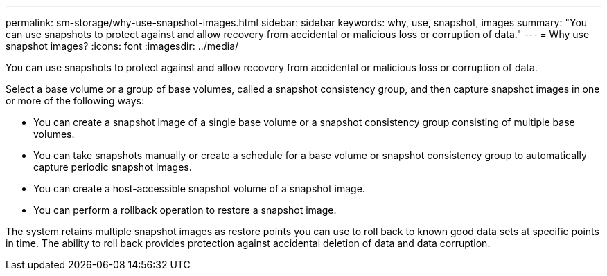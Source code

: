 ---
permalink: sm-storage/why-use-snapshot-images.html
sidebar: sidebar
keywords: why, use, snapshot, images
summary: "You can use snapshots to protect against and allow recovery from accidental or malicious loss or corruption of data."
---
= Why use snapshot images?
:icons: font
:imagesdir: ../media/

[.lead]
You can use snapshots to protect against and allow recovery from accidental or malicious loss or corruption of data.

Select a base volume or a group of base volumes, called a snapshot consistency group, and then capture snapshot images in one or more of the following ways:

* You can create a snapshot image of a single base volume or a snapshot consistency group consisting of multiple base volumes.
* You can take snapshots manually or create a schedule for a base volume or snapshot consistency group to automatically capture periodic snapshot images.
* You can create a host-accessible snapshot volume of a snapshot image.
* You can perform a rollback operation to restore a snapshot image.

The system retains multiple snapshot images as restore points you can use to roll back to known good data sets at specific points in time. The ability to roll back provides protection against accidental deletion of data and data corruption.
